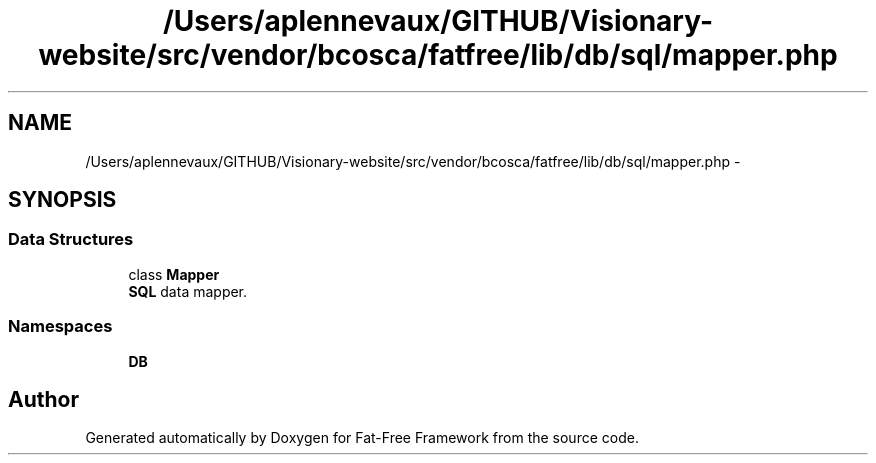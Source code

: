 .TH "/Users/aplennevaux/GITHUB/Visionary-website/src/vendor/bcosca/fatfree/lib/db/sql/mapper.php" 3 "Tue Jan 3 2017" "Version 3.6" "Fat-Free Framework" \" -*- nroff -*-
.ad l
.nh
.SH NAME
/Users/aplennevaux/GITHUB/Visionary-website/src/vendor/bcosca/fatfree/lib/db/sql/mapper.php \- 
.SH SYNOPSIS
.br
.PP
.SS "Data Structures"

.in +1c
.ti -1c
.RI "class \fBMapper\fP"
.br
.RI "\fBSQL\fP data mapper\&. "
.in -1c
.SS "Namespaces"

.in +1c
.ti -1c
.RI " \fBDB\\SQL\fP"
.br
.in -1c
.SH "Author"
.PP 
Generated automatically by Doxygen for Fat-Free Framework from the source code\&.
